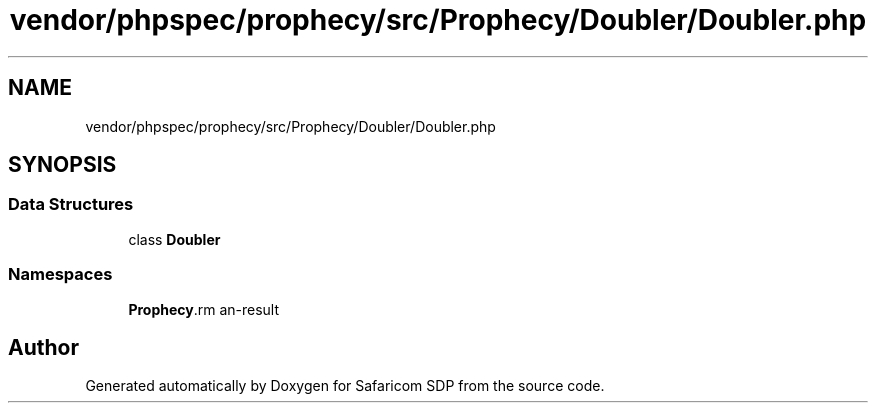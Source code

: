 .TH "vendor/phpspec/prophecy/src/Prophecy/Doubler/Doubler.php" 3 "Sat Sep 26 2020" "Safaricom SDP" \" -*- nroff -*-
.ad l
.nh
.SH NAME
vendor/phpspec/prophecy/src/Prophecy/Doubler/Doubler.php
.SH SYNOPSIS
.br
.PP
.SS "Data Structures"

.in +1c
.ti -1c
.RI "class \fBDoubler\fP"
.br
.in -1c
.SS "Namespaces"

.in +1c
.ti -1c
.RI " \fBProphecy\\Doubler\fP"
.br
.in -1c
.SH "Author"
.PP 
Generated automatically by Doxygen for Safaricom SDP from the source code\&.
